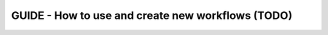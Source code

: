 GUIDE - How to use and create new workflows (TODO)
***************************************************



